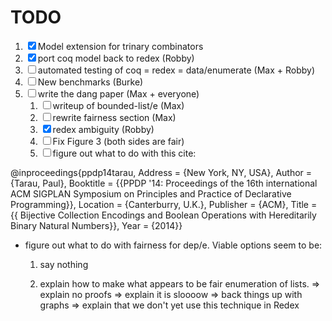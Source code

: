 * TODO
  1. [X] Model extension for trinary combinators
  2. [X] port coq model back to redex             (Robby)
  3. [ ] automated testing of coq = redex = data/enumerate (Max + Robby)
  4. [ ] New benchmarks (Burke)
  5. [-] write the dang paper                     (Max + everyone)
     1. [ ] writeup of bounded-list/e                (Max)
     2. [ ] rewrite fairness section                 (Max)
     3. [X] redex ambiguity                          (Robby)
     4. [ ] Fix Figure 3 (both sides are fair)
     5. [ ] figure out what to do with this cite:

@inproceedings{ppdp14tarau,
        Address = {New York, NY, USA},
        Author = {Tarau, Paul},
        Booktitle = {{PPDP '14: Proceedings of the 16th international ACM SIGPLAN Symposium on Principles and Practice of Declarative Programming}},
        Location = {Canterburry, U.K.},
        Publisher = {ACM},
        Title = {{ Bijective Collection Encodings and Boolean Operations with Hereditarily Binary Natural Numbers}},
        Year = {2014}}

- figure out what to do with fairness for dep/e. Viable options seem to be:

  1. say nothing

  2.  explain how to make what appears to be fair enumeration of lists.
      => explain no proofs
      => explain it is sloooow
      => back things up with graphs
      => explain that we don't yet use this technique in Redex
